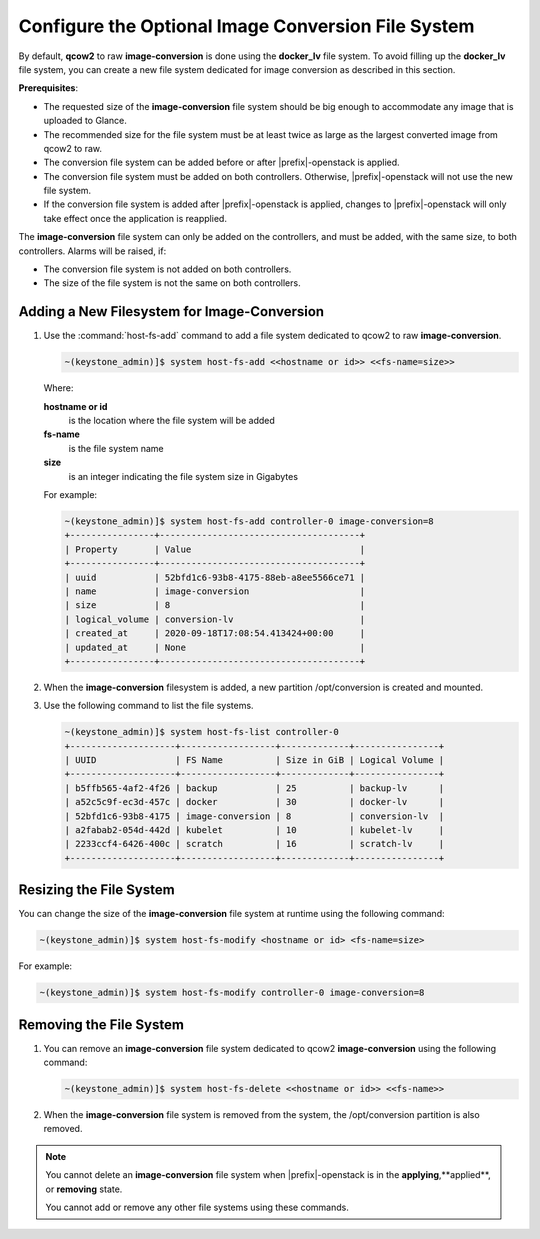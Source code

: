 
.. ble1606166239734
.. _configure-an-optional-cinder-file-system:

===================================================
Configure the Optional Image Conversion File System
===================================================

By default, **qcow2** to raw **image-conversion** is done using the
**docker\_lv** file system. To avoid filling up the **docker\_lv** file system,
you can create a new file system dedicated for image conversion as described in
this section.

**Prerequisites**:


.. _configure-an-optional-cinder-file-system-ul-sbz-3zn-tnb:

-   The requested size of the **image-conversion** file system should be big
    enough to accommodate any image that is uploaded to Glance.

-   The recommended size for the file system must be at least twice as large as
    the largest converted image from qcow2 to raw.

-   The conversion file system can be added before or after |prefix|-openstack
    is applied.

-   The conversion file system must be added on both controllers. Otherwise,
    |prefix|-openstack will not use the new file system.

-   If the conversion file system is added after |prefix|-openstack is applied,
    changes to |prefix|-openstack will only take effect once the application is
    reapplied.


The **image-conversion** file system can only be added on the controllers, and
must be added, with the same size, to both controllers. Alarms will be raised,
if:


.. _configure-an-optional-cinder-file-system-ul-dtd-fb4-tnb:

-   The conversion file system is not added on both controllers.

-   The size of the file system is not the same on both controllers.



.. _configure-an-optional-cinder-file-system-section-uk1-rwn-tnb:

--------------------------------------------
Adding a New Filesystem for Image-Conversion
--------------------------------------------


.. _configure-an-optional-cinder-file-system-ol-zjs-1xn-tnb:

#.  Use the :command:`host-fs-add` command to add a file system dedicated to
    qcow2 to raw **image-conversion**.

    .. code-block:: none

        ~(keystone_admin)]$ system host-fs-add <<hostname or id>> <<fs-name=size>>

    Where:

    **hostname or id**
        is the location where the file system will be added

    **fs-name**
        is the file system name

    **size**
        is an integer indicating the file system size in Gigabytes

    For example:

    .. code-block:: none

        ~(keystone_admin)]$ system host-fs-add controller-0 image-conversion=8
        +----------------+--------------------------------------+
        | Property       | Value                                |
        +----------------+--------------------------------------+
        | uuid           | 52bfd1c6-93b8-4175-88eb-a8ee5566ce71 |
        | name           | image-conversion                     |
        | size           | 8                                    |
        | logical_volume | conversion-lv                        |
        | created_at     | 2020-09-18T17:08:54.413424+00:00     |
        | updated_at     | None                                 |
        +----------------+--------------------------------------+

#.  When the **image-conversion** filesystem is added, a new partition
    /opt/conversion is created and mounted.

#.  Use the following command to list the file systems.

    .. code-block:: none

        ~(keystone_admin)]$ system host-fs-list controller-0
        +--------------------+------------------+-------------+----------------+
        | UUID               | FS Name          | Size in GiB | Logical Volume |
        +--------------------+------------------+-------------+----------------+
        | b5ffb565-4af2-4f26 | backup           | 25          | backup-lv      |
        | a52c5c9f-ec3d-457c | docker           | 30          | docker-lv      |
        | 52bfd1c6-93b8-4175 | image-conversion | 8           | conversion-lv  |
        | a2fabab2-054d-442d | kubelet          | 10          | kubelet-lv     |
        | 2233ccf4-6426-400c | scratch          | 16          | scratch-lv     |
        +--------------------+------------------+-------------+----------------+



.. _configure-an-optional-cinder-file-system-section-txm-qzn-tnb:

------------------------
Resizing the File System
------------------------

You can change the size of the **image-conversion** file system at runtime
using the following command:

.. code-block:: none

    ~(keystone_admin)]$ system host-fs-modify <hostname or id> <fs-name=size>

For example:

.. code-block:: none

    ~(keystone_admin)]$ system host-fs-modify controller-0 image-conversion=8



.. _configure-an-optional-cinder-file-system-section-ubp-f14-tnb:

------------------------
Removing the File System
------------------------


.. _configure-an-optional-cinder-file-system-ol-nmb-pg4-tnb:

#.  You can remove an **image-conversion** file system dedicated to qcow2
    **image-conversion** using the following command:

    .. code-block:: none

        ~(keystone_admin)]$ system host-fs-delete <<hostname or id>> <<fs-name>>

#.  When the **image-conversion** file system is removed from the system, the
    /opt/conversion partition is also removed.


.. note::

    You cannot delete an **image-conversion** file system when
    |prefix|-openstack is in the **applying**,**applied**, or **removing**
    state.

    You cannot add or remove any other file systems using these commands.

